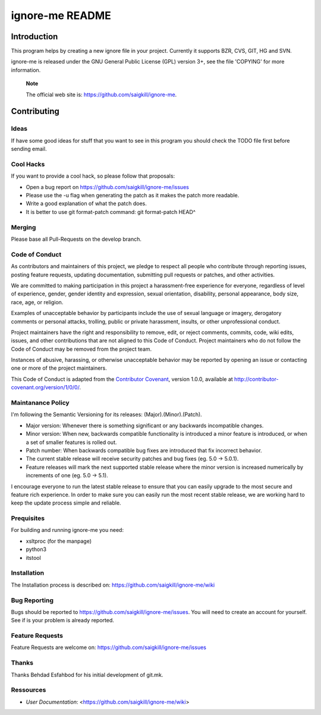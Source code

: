 ================
ignore-me README
================

Introduction
============

This program helps by creating a new ignore file in your project.
Currently it supports BZR, CVS, GIT, HG and SVN.

ignore-me is released under the GNU General Public License (GPL) version
3+, see the file 'COPYING' for more information.

    **Note**

    The official web site is: https://github.com/saigkill/ignore-me.

Contributing
============

Ideas
-----

If have some good ideas for stuff that you want to see in this program
you should check the TODO file first before sending email.

Cool Hacks
----------

If you want to provide a cool hack, so please follow that proposals:

-  Open a bug report on https://github.com/saigkill/ignore-me/issues

-  Please use the -u flag when generating the patch as it makes the
   patch more readable.

-  Write a good explanation of what the patch does.

-  It is better to use git format-patch command: git format-patch HEAD^

Merging
-------
Please base all Pull-Requests on the develop branch.

Code of Conduct
---------------

As contributors and maintainers of this project, we pledge to respect
all people who contribute through reporting issues, posting feature
requests, updating documentation, submitting pull requests or patches,
and other activities.

We are committed to making participation in this project a
harassment-free experience for everyone, regardless of level of
experience, gender, gender identity and expression, sexual orientation,
disability, personal appearance, body size, race, age, or religion.

Examples of unacceptable behavior by participants include the use of
sexual language or imagery, derogatory comments or personal attacks,
trolling, public or private harassment, insults, or other unprofessional
conduct.

Project maintainers have the right and responsibility to remove, edit,
or reject comments, commits, code, wiki edits, issues, and other
contributions that are not aligned to this Code of Conduct. Project
maintainers who do not follow the Code of Conduct may be removed from
the project team.

Instances of abusive, harassing, or otherwise unacceptable behavior may
be reported by opening an issue or contacting one or more of the project
maintainers.

This Code of Conduct is adapted from the `Contributor
Covenant <http://contributor-covenant.org/>`__, version 1.0.0, available
at http://contributor-covenant.org/version/1/0/0/.

Maintanance Policy
------------------

I'm following the Semantic Versioning for its releases:
(Major).(Minor).(Patch).

-  Major version: Whenever there is something significant or any
   backwards incompatible changes.

-  Minor version: When new, backwards compatible functionality is
   introduced a minor feature is introduced, or when a set of smaller
   features is rolled out.

-  Patch number: When backwards compatible bug fixes are introduced that
   fix incorrect behavior.

-  The current stable release will receive security patches and bug
   fixes (eg. 5.0 -> 5.0.1).

-  Feature releases will mark the next supported stable release where
   the minor version is increased numerically by increments of one (eg.
   5.0 -> 5.1).

I encourage everyone to run the latest stable release to ensure that you
can easily upgrade to the most secure and feature rich experience. In
order to make sure you can easily run the most recent stable release, we
are working hard to keep the update process simple and reliable.

Prequisites
-----------

For building and running ignore-me you need:

-  xsltproc (for the manpage)

-  python3

-  itstool

Installation
------------

The Installation process is described on:
https://github.com/saigkill/ignore-me/wiki

Bug Reporting
-------------

Bugs should be reported to https://github.com/saigkill/ignore-me/issues. You
will need to create an account for yourself. See if is your problem is
already reported.

Feature Requests
----------------

Feature Requests are welcome on:
https://github.com/saigkill/ignore-me/issues

Thanks
------

Thanks Behdad Esfahbod for his initial development of git.mk.

Ressources
----------

-  *User Documentation*: <https://github.com/saigkill/ignore-me/wiki>
